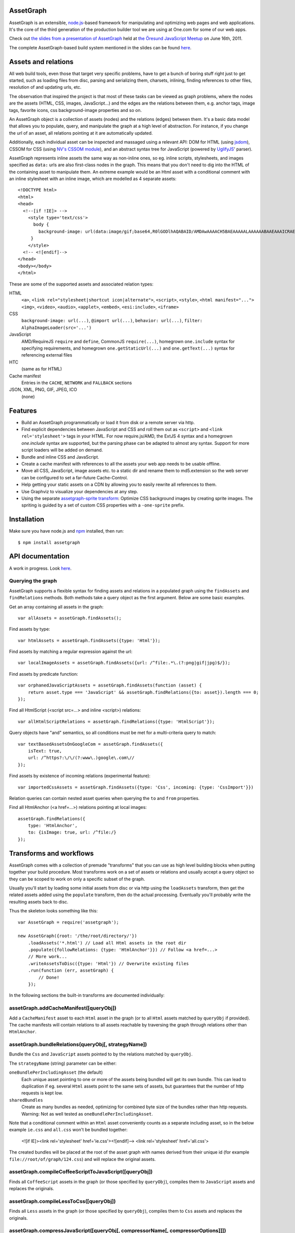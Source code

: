 AssetGraph
==========

AssetGraph is an extensible, `node.js <http://nodejs.org/>`_-based
framework for manipulating and optimizing web pages and web
applications. It's the core of the third generation of the production
builder tool we are using at One.com for some of our web apps.

Check out `the slides from a presentation of AssetGraph
<http://gofish.dk/assetgraph.pdf>`_ held at `the Öresund JavaScript Meetup
<http://www.meetup.com/The-Oresund-JavaScript-Meetup/>`_ on June 16th,
2011.

The complete AssetGraph-based build system mentioned in the slides can
be found `here <https://github.com/One-com/assetgraph-builder>`_.


Assets and relations
====================

All web build tools, even those that target very specific problems,
have to get a bunch of boring stuff right just to get started, such
as loading files from disc, parsing and serializing them, charsets,
inlining, finding references to other files, resolution of and
updating urls, etc.

The observation that inspired the project is that most of these
tasks can be viewed as graph problems, where the nodes are the
assets (HTML, CSS, images, JavaScript...) and the edges are the
relations between them, e.g. anchor tags, image tags, favorite
icons, css background-image properties and so on.

.. image:: http://gofish.dk/assetgraph/datastructure.png
   :align: center
   :width: 100%

An AssetGraph object is a collection of assets (nodes) and the
relations (edges) between them. It's a basic data model that allows
you to populate, query, and manipulate the graph at a high level of
abstraction. For instance, if you change the url of an asset, all
relations pointing at it are automatically updated.

Additionally, each individual asset can be inspected and
massaged using a relevant API: DOM for HTML (using `jsdom
<https://github.com/tmpvar/jsdom>`_), CSSOM for CSS (using `NV's CSSOM
module <https://github.com/NV/CSSOM>`_), and an abstract syntax tree
for JavaScript (powered by `UglifyJS
<https://github.com/mishoo/UglifyJS/>`_' parser).

AssetGraph represents inline assets the same way as non-inline ones,
so eg. inline scripts, stylesheets, and images specified as ``data:``
urls are also first-class nodes in the graph. This means that you
don't need to dig into the HTML of the containing asset to manipulate
them. An extreme example would be an Html asset with a conditional
comment with an inline stylesheet with an inline image, which are
modelled as 4 separate assets::

    <!DOCTYPE html>
    <html>
    <head>
      <!--[if !IE]> -->
        <style type='text/css'>
          body {
            background-image: url(data:image/gif;base64,R0lGODlhAQABAID/AMDAwAAAACH5BAEAAAAALAAAAAABAAEAAAICRAEAOw==);
         }
        </style>
      <!-- <![endif]-->
    </head>
    <body></body>
    </html>

These are some of the supported assets and associated relation types:

HTML
  ``<a>``, ``<link rel="stylesheet|shortcut icon|alternate">``, ``<script>``, ``<style>``,
  ``<html manifest="...">`` ``<img>``, ``<video>``, ``<audio>``, ``<applet>``,
  ``<embed>``, ``<esi:include>``, ``<iframe>``

CSS
  ``background-image: url(...)``, ``@import url(...)``, ``behavior: url(...)``,
  ``filter: AlphaImageLoader(src='...')``

JavaScript
  AMD/RequireJS ``require`` and ``define``, CommonJS ``require(...)``,
  homegrown ``one.include`` syntax for specifying requirements, and homegrown
  ``one.getStaticUrl(...)`` and ``one.getText(...)`` syntax for referencing external files

HTC
  (same as for HTML)

Cache manifest
  Entries in the ``CACHE``, ``NETWORK`` and ``FALLBACK`` sections

JSON, XML, PNG, GIF, JPEG, ICO
  (none)


Features
========

* Build an AssetGraph programmatically or load it from disk or a
  remote server via http.
* Find explicit dependencies between JavaScript and CSS and roll them
  out as ``<script>`` and ``<link rel='stylesheet'>`` tags in your
  HTML. For now require.js/AMD, the ExtJS 4 syntax and a homegrown
  `one.include` syntax are supported, but the parsing phase can be
  adapted to almost any syntax. Support for more script loaders will
  be added on demand.
* Bundle and inline CSS and JavaScript.
* Create a cache manifest with references to all the assets your web
  app needs to be usable offline.
* Move all CSS, JavaScript, image assets etc. to a static dir and
  rename them to md5.extension so the web server can be configured to
  set a far-future Cache-Control.
* Help getting your static assets on a CDN by allowing you to easily
  rewrite all references to them.
* Use Graphviz to visualize your dependencies at any step.
* Using the separate `assetgraph-sprite transform
  <https://github.com/One-com/assetgraph-sprite>`_: Optimize CSS
  background images by creating sprite images. The spriting is guided
  by a set of custom CSS properties with a ``-one-sprite`` prefix.


Installation
============

Make sure you have node.js and `npm <http://npmjs.org/>`_ installed,
then run::

    $ npm install assetgraph


API documentation
=================

A work in progress. Look `here <http://gofish.dk/assetgraph/api.html>`_.


Querying the graph
------------------

AssetGraph supports a flexible syntax for finding assets and relations
in a populated graph using the ``findAssets`` and ``findRelations``
methods. Both methods take a query object as the first argument. Below
are some basic examples.

Get an array containing all assets in the graph::

    var allAssets = assetGraph.findAssets();

Find assets by type::

    var htmlAssets = assetGraph.findAssets({type: 'Html'});

Find assets by matching a regular expression against the url::

    var localImageAssets = assetGraph.findAssets({url: /^file:.*\.(?:png|gif|jpg)$/});

Find assets by predicate function::

    var orphanedJavaScriptAssets = assetGraph.findAssets(function (asset) {
        return asset.type === 'JavaScript' && assetGraph.findRelations({to: asset}).length === 0;
    });

Find all HtmlScript (<script src=...> and inline <script>) relations::

    var allHtmlScriptRelations = assetGraph.findRelations({type: 'HtmlScript'});

Query objects have "and" semantics, so all conditions must be met for
a multi-criteria query to match::

    var textBasedAssetsOnGoogleCom = assetGraph.findAssets({
        isText: true,
        url: /^https?:\/\/(?:www\.)google\.com\//
    });

Find assets by existence of incoming relations (experimental feature)::

    var importedCssAssets = assetGraph.findAssets({type: 'Css', incoming: {type: 'CssImport'}})

Relation queries can contain nested asset queries when querying the
``to`` and ``from`` properties.

Find all HtmlAnchor (<a href=...>) relations pointing at local images::

    assetGraph.findRelations({
        type: 'HtmlAnchor',
        to: {isImage: true, url: /^file:/}
    });


Transforms and workflows
========================

AssetGraph comes with a collection of premade "transforms" that you
can use as high level building blocks when putting together your build
procedure. Most transforms work on a set of assets or relations and
usually accept a query object so they can be scoped to work on only a
specific subset of the graph.

Usually you'll start by loading some initial assets from disc or via
http using the ``loadAssets`` transform, then get the related assets
added using the ``populate`` transform, then do the actual
processing. Eventually you'll probably write the resulting assets back
to disc.

Thus the skeleton looks something like this::

    var AssetGraph = require('assetgraph');

    new AssetGraph({root: '/the/root/directory/'})
        .loadAssets('*.html') // Load all Html assets in the root dir
        .populate({followRelations: {type: 'HtmlAnchor'}}) // Follow <a href=...>
        // More work...
        .writeAssetsToDisc({type: 'Html'}) // Overwrite existing files
        .run(function (err, assetGraph) {
            // Done!
        });

In the following sections the built-in transforms are documented
individually:


assetGraph.addCacheManifest([queryObj])
---------------------------------------

Add a ``CacheManifest`` asset to each ``Html`` asset in the graph (or
to all ``Html`` assets matched by ``queryObj`` if provided). The cache
manifests will contain relations to all assets reachable by traversing
the graph through relations other than ``HtmlAnchor``.


assetGraph.bundleRelations(queryObj[, strategyName])
----------------------------------------------------

Bundle the ``Css`` and ``JavaScript`` assets pointed to by the
relations matched by ``queryObj``.

The ``strategyName`` (string) parameter can be either:

``oneBundlePerIncludingAsset`` (the default)
  Each unique asset pointing to one or more of the assets being
  bundled will get its own bundle. This can lead to duplication if
  eg. several ``Html`` assets point to the same sets of assets, but
  guarantees that the number of http requests is kept low.

``sharedBundles``
  Create as many bundles as needed, optimizing for combined byte size
  of the bundles rather than http requests. Warning: Not as well
  tested as ``oneBundlePerIncludingAsset``.

Note that a conditional comment within an ``Html`` asset conveniently
counts as a separate including asset, so in the below example
``ie.css`` and ``all.css`` won't be bundled together:

    <![if IE]><link rel='stylesheet' href='ie.css'><![endif]-->
    <link rel='stylesheet' href='all.css'>

The created bundles will be placed at the root of the asset graph with
names derived from their unique id (for example
``file://root/of/graph/124.css``) and will replace the original
assets.


assetGraph.compileCoffeeScriptToJavaScript([queryObj])
------------------------------------------------------

Finds all ``CoffeeScript`` assets in the graph (or those specified by
``queryObj``), compiles them to ``JavaScript`` assets and replaces the
originals.


assetGraph.compileLessToCss([queryObj])
---------------------------------------

Finds all ``Less`` assets in the graph (or those specified by
``queryObj``), compiles them to ``Css`` assets and replaces the
originals.


assetGraph.compressJavaScript([queryObj[, compressorName[, compressorOptions]]])
--------------------------------------------------------------------------------

Compresses all ``JavaScript`` assets in the graph (or those specified by
``queryObj``).

The ``compressorName`` (string) parameter can be either:

``uglifyJs`` (the default and the fastest)
  The excellent `UglifyJS <https://github.com/mishoo/UglifyJS>`_
  compressor.  If provided, the ``compressorOptions`` object will be
  passed to UglifyJS' ``ast_squeeze`` command.

``yuicompressor``
  Yahoo's YUICompressor though Tim-Smart's `node-yuicompressor module
  <https://github.com/Tim-Smart/node-yui-compressor>`_.  If provided,
  the ``compressorOptions`` object will be passed as the second
  argument to ``require('yui-compressor').compile``.

``closurecompiler``
  Google's Closure Compiler through Tim-Smart's `node-closure module
  <https://github.com/Tim-Smart/node-closure>`_.  If provided, the
  ``compressorOptions`` object will be passed as the second argument
  to ``require('closure-compiler').compile``.


assetGraph.convertCssImportsToHtmlStyles([queryObj])
----------------------------------------------------

Finds all ``Html`` assets in the graph (or those specified by
``queryObj``), finds all ``CssImport`` relations (``@import
url(...)``) in inline and external CSS and converts them to
``HtmlStyle`` relations directly from the Html document.

Effectively the inverse of ``assetGraph.convertHtmlStylesToInlineCssImports``.

Example::

    <style type='text/css'>
        @import url(print.css) print;
        @import url(foo.css);
        body {color: red;}
    </style>

is turned into::

   <link rel='stylesheet' href='print.css' media='print'>
   <link rel='stylesheet' href='foo.css'>
   <style type='text/css'>
       body {color: red;}
   </style>


assetGraph.convertHtmlStylesToInlineCssImports([queryObj])
----------------------------------------------------------

Finds all ``Html`` assets in the graph (or those specified by
``queryObj``), finds all outgoing, non-inline ``HtmlStyle`` relations
(``<link rel='stylesheet' href='...'>``) and turns them into groups of
``CssImport`` relations (``@import url(...)``) in inline
stylesheets. A maximum of 31 ``CssImports`` will be created per inline
stylesheet.

Example::

     <link rel='stylesheet' href='foo.css'>
     <link rel='stylesheet' href='bar.css'>

is turned into::

     <style type='text/css'>
         @import url(foo.css);
         @import url(bar.css);
     </style>

This is a workaround for `the limit of 31 stylesheets in Internet
Explorer <= 8 <http://social.msdn.microsoft.com/Forums/en-US/iewebdevelopment/thread/ad1b6e88-bbfa-4cc4-9e95-3889b82a7c1d/>`_.
This transform allows you to have up to 31*31 stylesheets in the
development version of your HTML and still have it work in older
Internet Explorer versions.


assetGraph.drawGraph(fileName)
------------------------------

Uses the Graphviz ``dot`` command through `node-graphviz
<https://github.com/glejeune/node-graphviz>`_ to render the current
contents of the graph and writes the result to ``fileName``. The image
format is automatically derived from the extension and can be any of
`these <http://www.graphviz.org/doc/info/output.html>`_. Using
``.svg`` is recommended.

Requires Graphviz to be installed, ``sudo apt-get install graphviz`` on
Debian/Ubuntu.


assetGraph.executeJavaScriptInOrder(queryObj[, context])
--------------------------------------------------------

Experimental: For each JavaScript asset in the graph (or those matched by
queryObj), find all reachable ``JavaScript`` assets and execute them
in order.

If the ``context`` parameter is specified, it will be used as `the
execution context
<http://nodejs.org/docs/latest/api/vm.html#vm.runInContext>`_. Otherwise
a new context will be created using `vm.createContext
<http://nodejs.org/docs/latest/api/vm.html#vm.createContext>`_.


assetGraph.externalizeRelations([queryObj])
-------------------------------------------

Finds all inline relations in the graph (or those matched by
``queryObj``) and makes them external. The file names will be derived
from the unique ids of the assets.

For example::

     <script>foo = 'bar';</script>
     <style type='text/css'>body {color: maroon;}</style>

could be turned into::

     <script src='4.js'></script>
     <link rel='stylesheet' href='5.css'>


assetGraph.flattenStaticIncludes([queryObj])
--------------------------------------------

Finds all ``Html`` assets in the graph (or those matched by
``queryObj``), finds all ``JavaScript`` and ``Css`` assets reachable
through ``HtmlScript``, ``HtmlStyle``, ``JavaScriptOneInclude``, and
``JavaScriptExtJsRequire`` relations and rolls them out as plain
``HtmlScript`` (``<script src='...'>``) and ``HtmlStyle`` (``<link
rel='stylesheet' href='...'>``) relations.

If your project uses deeply nested ``one.include`` statements, this
transform allows you to create a "development version" that works in a
browser. Refer to `the buildDevelopment script from AssetGraph-builder
<https://github.com/One-com/assetgraph-builder/blob/master/bin/buildDevelopment>`_.

For example::

    <head></head>
    <body>
        <script>one.include('foo.js');</script>
    </body>

where ``foo.js`` contains::

    one.include('bar.js');
    one.include('quux.css');
    var blah = 'baz';
    ...

is turned into::

    <head>
        <link rel='stylesheet' href='quux.css'>
    </head>
    <script src='bar.js'></script>
    <script src='foo.js'></script>


assetGraph.inlineCssImagesWithLegacyFallback([queryObj[, sizeThreshold]])
-------------------------------------------------------------------------

Finds all ``Html`` assets in the graph (or those matched by
``queryObj``), finds all directly reachable ``Css`` assets, and
converts the outgoing ``CssImage`` relations (``background-image``
etc.) to ``data:`` urls, subject to these criteria:

1) If ``sizeThreshold`` is specified, images with a greater byte size
won't be inlined.

2) To avoid duplication, images referenced by more than one
``CssImage`` relation won't be inlined.

3) A ``CssImage`` relation residing in a CSS rule with a
``-one-image-inline: true`` declaration will always be inlined. This
takes precedence over the first two criteria.

If any image is inlined an Internet Explorer-only version of the
stylesheet will be created and referenced from the ``Html`` asset in a
conditional comment.

For example::

    assetGraph
        .inlineCssImagesWithLegacyFallback()
        .run(funtion (err, assetGraph) {...});

where ``assetGraph`` contains an Html asset with this fragment::

    <link rel='stylesheet' href='foo.css'>

and ``foo.css`` contains::

    body {background-image: url(small.png);}

will be turned into::

    <!--[if IE]><link rel="stylesheet" href="foo.css"><![endif]-->
    <!--[if !IE]>--><link rel="stylesheet" href="1234.css"><!--<![endif]-->

where ``1234.css`` is a copy of the original ``foo.css`` with the
images inlined as ``data:`` urls::

    body {background-image: url(data;image/png;base64,iVBORw0KGgoAAAANSUhE...)}

The file name ``1234.css`` is just an example. The actual asset file
name will be derived from the unique id of the copy and be placed at
the root of the assetgraph.


assetGraph.inlineRelations([queryObj])
--------------------------------------

Inlines all relations in the graph (or those matched by
``queryObj``). Only works on relation types that support inlining, for
example ``HtmlScript``, ``HtmlStyle``, and ``CssImage``.

Example::

    assetGraph.inlineRelations({type: ['HtmlStyle', 'CssImage']});

where ``assetGraph`` contains an Html asset with this fragment::

    <link rel='stylesheet' href='foo.css'>

and foo.css contains::

    body {background-image: url(small.png);}

will be turned into::

    <style type='text/css'>body {background-image: url(data;image/png;base64,iVBORw0KGgoAAAANSUhE...)}</style>

Note that ``foo.css`` and the ``CssImage`` will still be modelled as
separate assets after being inlined, so they can be manipulated the
same way as when they were external.


assetGraph.loadAssets(fileName|wildcard|url|Asset[, ...])
---------------------------------------------------------

Add new assets to the graph and make sure they are loaded. Several
syntaxes are supported, for example::

    assetGraph.loadAssets('a.html', 'b.css'); // Relative to assetGraph.root
    assetGraph.loadAssets(new AssetGraph.assets.JavaScript({
        url: "http://example.com/index.html",
        text: "var foo = bar;" // The source is specified, won't be loaded
    });

``file://`` urls support wildcard expansion::

    assetGraph.loadAssets('file:///foo/bar/*.html'); // Wildcard expansion
    assetGraph.loadAssets('*.html'); // assetGraph.root must be file://...


assetGraph.mergeIdenticalAssets([queryObj])
-------------------------------------------

Compute the MD5 sum of every asset in the graph (or those specified by
``queryObj``) and remove duplicates. The relations pointing at the
removed assets are updated to point at the copy that is kept.

For example::

    assetGraph.mergeIdenticalAssets();

where ``assetGraph`` contains an ``Html`` asset with this fragment::

    <head>
        <style type='text/css'>body {background-image: url(foo.png);}</style>
    </head>
    <body>
        <img src='bar.png'>
    </body>

will be turned into the following if ``foo.png`` and ``bar.png`` are identical::

    <head>
        <style type='text/css'>body {background-image: url(foo.png);}</style>
    </head>
    <body>
        <img src='foo.png'>
    </body>

and the ``bar.png`` asset will be removed from the graph.


assetGraph.minifyAssets([queryObj])
-----------------------------------

Minify all assets in the graph, or those specified by
``queryObj``. Only has an effect for asset types that support
minification, and what actually happens also varies:

``Html`` and ``Xml``:
  Pure-whitespace text nodes are removed immediately.

``Json``, ``JavaScript``, and ``Css``:
  The asset gets marked as minified (``isPretty`` is set to
  ``false``), which doesn't affect the in-memory representation
  (``asset.parseTree``), but is honored when the asset is serialized.
  For ``JavaScript`` this only governs the amount of whitespace
  (UglifyJS' ``beautify`` parameter); for how to apply variable
  renaming and other compression techniques see
  ``assetGraph.compressJavaScript``.

Compare to ``assetGraph.prettyPrintAssets``.


assetGraph.moveAssets(queryObj, newUrlFunctionOrString)
-------------------------------------------------------

Change the url of all assets matching ``queryObj``. If the second
argument is a function, it will be called with each asset as the first
argument and the assetGraph instance as the second and the url of the
asset will be changed according to the return value:

* If a falsy value is returned, nothing happens; the asset keeps its
  current url.
* If a non-absolute url is returned, it is resolved from
  ``assetGraph.root``.
* If the url ends in a slash, the file name part of the old url is
  appended.

Move all ``Css`` and ``Png`` assets to a root-relative url::

    assetGraph.moveAssets({type: 'Css'}, '/images/');

If the graph contains ``http://example.com/foo/bar.css`` and
``assetGraph.root`` is ``file:///my/local/dir/``, the resulting url will
be ``file:///my/local/dir/images/bar.css``.

Move all non-inline ``JavaScript`` and ``Css`` assets to either
``http://example.com/js/`` or ``http://example.com/css/``, preserving
the current file name part of their url::

   assetGraph.moveAssets({type: ['JavaScript', 'Css'], isInline: false}, function (asset, assetGraph) {
       return "http://example.com/" + asset.type.toLowerCase() + "/" + asset.fileName;
   });

The assets are moved in no particular order. Compare with
``assetGraph.moveAssetsInOrder``.


assetGraph.moveAssetsInOrder(queryObj, newUrlFunctionOrString)
--------------------------------------------------------------

Does the same as ``assetGraph.moveAssets``, but makes sure that the
"leaf assets" are moved before the assets that have outgoing relations
to them.

The typical use case for this is when you want to rename assets to
``<hashOfContents>.<extension>`` while making sure that the hashes of
the assets that have already been moved don't change as a result of
updating the urls of the related assets after the fact.

Here's a simplified example taken from ``buildProduction`` in
`assetgraph-builder <http://github.com/One-com/assetgraph-builder>`_::

    assetGraph.moveAssetsInOrder({type: ['JavaScript', 'Css', 'Jpeg', 'Gif', 'Png']}, function (asset) {
        return '/static/' + asset.md5Hex.substr(0, 10) + asset.extension;
    });

If a graph contains an ``Html`` asset with a relation to a ``Css`` asset
that again has a relation to a ``Png`` asset, the above snippet will
always move the ``Png`` asset before the ``Css`` asset, thus making it
safe to compute the md5 of the respective assets when the function is
invoked.

Obviously this only works for graphs (or subsets of graphs)
that don't contain cycles, and if that's not the case, an error will
be thrown.


transforms.populate(options)
----------------------------

Add assets to the graph by recursively following "dangling
relations". This is the preferred way to load a complete web site or
web application into an ``AssetGraph`` instance after using
``assetGraph.loadAssets`` to add one or more assets to serve as the
starting point for the population. The loading of the assets happens
in parallel.

The ``options`` object can contain these properties:

``from``: queryObj
  Specifies the set assets of assets to start populating from
  (defaults to all assets in the graph).

``followRelations``: queryObj
  Limits the set of relations that are followed. The default is to
  follow all relations.

``onError``: function (err, assetGraph, asset)
  If there's an error loading an asset and an ``onError`` function is
  specified, it will be called, and the population will continue. If
  not specified, the population will stop and pass on the error to its
  callback. (This is poorly thought out and should be removed or
  redesigned).

``concurrency``: Number
  The maximum number of assets that can be loading at once (defaults to 100).

Example::

    new AssetGraph()
        .addAssets('a.html')
        .populate({
            followRelations: {type: 'HtmlAnchor', to: {url: /\/[bc]\.html$/}}
        })
        .run(function (err, assetGraph) {
            // Done!
        });

If ``a.html`` links to ``b.html``, and ``b.html`` links to ``c.html``
(using ``<a href="...">``), all three assets will be in the graph
after ``assetGraph.populate`` is done. If ``c.html`` happens to link
to ``d.html``, ``d.html`` won't be added.


assetGraph.prettyPrintAssets([queryObj])
----------------------------------------

Pretty-print all assets in the graph, or those specified by
``queryObj``. Only has an effect for asset types that support pretty
printing (``JavaScript``, ``Css``, ``Html``, ``Xml``, and ``Json``).

The asset gets marked as pretty printed (``isPretty`` is set to
``true``), which doesn't affect the in-memory representation
(``asset.parseTree``), but is honored when the asset is
serialized. For ``Xml``, and ``Html``, however, the existing
whitespace-only text nodes in the document are removed immediately.

Compare to ``assetGraph.minifyAssets``.

Example::

    // Pretty-print all Html and Css assets:
    assetGraph.prettyPrintAssets({type: ['Html', 'Css']});


assetGraph.removeAssets([queryObj[, detachIncomingRelations]])
--------------------------------------------------------------

Remove all assets in the graph, or those specified by ``queryObj``,
along with their incoming relations. If ``detachIncomingRelations`` is
set to ``true``, the incoming relations will also be detached (removed
from the parse tree of the source asset). This is not supported by
all relation types.

Example::

    var AssetGraph = require('assetgraph');
    new AssetGraph()
        // Add a Html asset with an inline Css asset:
        .loadAssets(new AssetGraph.assets.Html({
            text: '<html><head><style type="text/css">body {color: red;}</style></head></html>'
        }))
        // Remove the inline Css asset and detach the incoming HtmlStyle relation:
        .removeAssets({type: 'Css'}, true),
        // Now the graph only contains the Html asset (without the <style> element):
        .writeAssetsToStdout({type: 'Html'})
        // '<html><head></head></html>'
        .run(function (err, assetGraph) {
            // Done!
        });


assetGraph.removeRelations([queryObj, [options]])
-------------------------------------------------

Remove all relations in the graph, or those specified by ``queryObj``.

The ``options`` object can contain these properties:

``detach``: Boolean
  Whether to also detach the relations (remove their nodes from the
  parse tree of the source asset). Only supported for some relation
  types. Defaults to ``false``.

``unresolved``: Boolean
  Whether to remove unresolved relations too ("dangling" ones whose
  target assets aren't in the graph). Defaults to ``false``.

``removeOrphan``: Boolean
  Whether to also remove assets that become "orphans" as a result of
  removing their last incoming relation.


assetGraph.setAssetContentType(queryObj, contentType)
-----------------------------------------------------

Updates the ``contentType`` property of all assets matching
``queryObj``. After an asset is loaded, the ``contentType`` property
is only kept around as a handy piece of metadata, so updating it has
no side effects. It's mostly useful if want to upload a "snapshot" of
an AssetGraph to a WebDAV server or similar.


assetGraph.setAssetEncoding(queryObj, newEncoding)
--------------------------------------------------

Changes the encoding (charset) of the assets matched by ``queryObj``
to ``encoding`` (``utf-8``, ``windows-1252``, ``TIS-620``, etc.).
Only works for text-based assets. Affects the ``rawSrc`` property of
the asset, the decoded ``text`` property remains unchanged.

Uses `node-iconv <http://github.com/bnoordhuis/node-iconv>`_ to do the
actual text conversion, so make sure the charset is supported.

As a convenient side effect, ``Html`` assets with a ``<head>`` element
will get a ``<meta http-equiv="Content-Type" content="...">`` appended
specifying the new encoding. If such a ``<meta>`` already exists, it
will be updated.

Example::

    var AssetGraph = require('assetgraph');

    new AssetGraph()
        // Add a Html asset with an inline Css asset:
        .loadAssets(new AssetGraph.assets.Html({
            text: '<html><head></head>æ</html>'
        }))
        .setAssetEncoding({type: 'Html'}, 'iso-8859-1')
        .writeAssetsToStdout({type: 'Html'})
        // <html><head></head><meta http-equiv="Content-Type" content="text/html; charset=iso-8859-1"></head>�</html>
        .run(function (err, assetGraph) {
            // Done!
        });


assetGraph.setAssetExtension(queryObj, extension)
-------------------------------------------------

Changes the extension part of the urls of all non-inline assets
matching ``queryObj`` to ``extension``. The extension should include
the leading dot like the ``require('path').extname()`` function.

Example::

    var AssetGraph = require('assetgraph');

    new AssetGraph()
        .loadAssets('http://example.com/foo.html')
        .setAssetExtension({type: 'Html'}, '.bar')
        .run(function (err, assetGraph) {
            if (err) throw err;
            console.log(assetGraph.findAssets({type: 'Html'})[0].url); // 'http://example.com/foo.bar'
            // Done!
        });


assetGraph.setHtmlImageDimensions([queryObj])
---------------------------------------------

Sets the ``width`` and ``height`` attributes of the ``img`` elements
underlying all ``HtmlImage`` relations, or those matching
``queryObj``. Only works when the image pointed to by the relation is
in the graph.

Example::

    var AssetGraph = require('assetgraph');

    new AssetGraph()
        .loadAssets('hasanimage.html')
        .populate()
        // assetGraph.findAssets({type: 'Html'})[0].text === '<body><img src="foo.png"></body>'
        .setHtmlImageDimensions()
        // assetGraph.findAssets({type: 'Html'})[0].text === '<body><img src="foo.png" width="29" height="32"></body>'
        .run(function (err, assetGraph) {
            // Done!
        });


assetGraph.startOverIfAssetSourceFilesChange([queryObj])
--------------------------------------------------------

Starts watching all non-inline ``file://`` assets (or those matching
``queryObj``) as they're added to the graph, and reruns all the
following transformations when a source file is changed on disc.

Used to power ``buildDevelopment --watch`` in `AssetGraph-builder
<http://github.com/One-com/assetgraph-builder>`_. Should be considered
experimental.


assetGraph.stats([queryObj])
----------------------------

Dumps an ASCII table with some basic stats about all the assets in the
graph (or those matching ``queryObj``) in their current state.

Example::

           Ico   1   1.1 KB
           Png  28 196.8 KB
           Gif 145 129.4 KB
          Json   2  60.1 KB
           Css   2 412.6 KB
    JavaScript  34   1.5 MB
          Html   1   1.3 KB
        Total: 213   2.2 MB


assetGraph.writeAssetsToDisc(queryObj, outRoot[, root])
-------------------------------------------------------

Writes the assets matching ``queryObj`` to disc. The ``outRoot``
parameter must be a ``file://`` url specifying the directory where the
files should be output. The optional ``root`` parameter specifies the
url that you want to correspond to the ``outRoot`` directory (defaults
to the ``root`` property of the AssetGraph instance).

Directories will be created as needed.

Example::

    var AssetGraph = require('assetgraph');

    new AssetGraph({root: 'http://example.com/'})
        .loadAssets('http://example.com/bar/quux/foo.html',
                    'http://example.com/bar/baz.html')
        // Will write the two assets to /my/output/dir/quux/foo.html and /my/output/dir/baz.html:
        .writeAssetsToDisc({type: 'Html'} 'file:///my/output/dir/', 'http://example.com/bar/')
        .run(function (err, assetGraph) {
            // Done!
        });


assetGraph.writeAssetsToStdout([queryObj])
------------------------------------------

Writes all assets in the graph (or those specified by ``queryObj``) to
stdout. Mostly useful for piping out a single asset.


License
-------

AssetGraph is licensed under a standard 3-clause BSD license -- see the
``LICENSE``-file for details.
